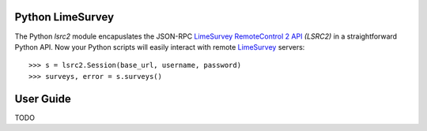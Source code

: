 Python LimeSurvey
=================

The Python `lsrc2` module encapuslates the JSON-RPC LimeSurvey_
`RemoteControl 2 API`_ *(LSRC2)* in a straightforward Python API.
Now your Python scripts will easily interact with remote LimeSurvey_ servers::

    >>> s = lsrc2.Session(base_url, username, password)
    >>> surveys, error = s.surveys()

.. _LimeSurvey: https://www.limesurvey.org
.. _RemoteControl 2 API: https://manual.limesurvey.org/RemoteControl_2_API


User Guide
==========

TODO
